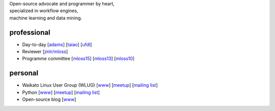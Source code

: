 .. title: home
.. slug: index
.. date: 2017-11-06 11:00:04 UTC+13:00
.. tags: 
.. category: 
.. link: 
.. description: 
.. type: text
.. hidetitle: True

.. image:: images/mandel_closeup.png
   :height: 100px
   :align: right
   :class: logo-image

.. line-block::

   Open-source advocate and programmer by heart, 
   specialized in workflow engines,
   machine learning and data mining.



professional
============

* Day-to-day 
  [`adams <https://adams.cms.waikato.ac.nz/>`__] 
  [`taiao <http://taiao.ai/>`__]
  [`ufdl <https://ufdl.cms.waikato.ac.nz/>`__]
* Reviewer 
  [`jmlr/mloss <http://jmlr.csail.mit.edu/mloss/>`__]
* Programme committee 
  [`mloss15 <http://mloss.org/workshop/icml15/>`__] 
  [`mloss13 <http://mloss.org/workshop/nips13/>`__] 
  [`mloss10 <http://mloss.org/workshop/icml10/>`__]

personal
========

* Waikato Linux User Group (WLUG) 
  [`www <http://www.wlug.org.nz/>`__] 
  [`meetup <http://www.meetup.com/WaikatoLinuxUsersGroup/>`__] 
  [`mailing list <http://list.waikato.ac.nz/mailman/listinfo/wlug/>`__]
* Python 
  [`www <http://nzpug.org/>`__] 
  [`meetup <http://www.meetup.com/nzpug-hamilton/>`__]
  [`mailing list <https://groups.google.com/forum/#!forum/nzpug>`__]
* Open-source blog 
  [`www <http://open.fracpete.org/>`__]

